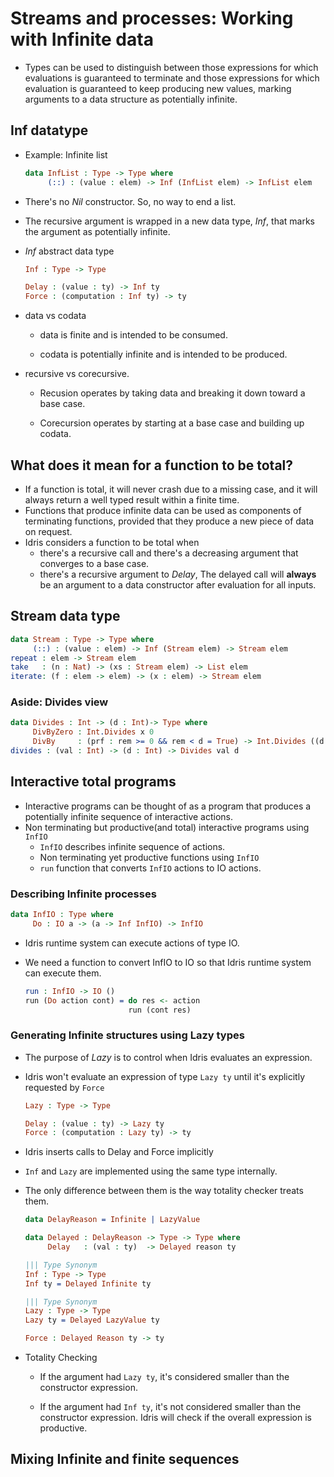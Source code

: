 * Streams and processes: Working with Infinite data
  - Types can be used to distinguish between those expressions for
    which evaluations is guaranteed to terminate and those expressions
    for which evaluation is guaranteed to keep producing new values,
    marking arguments to a data structure as potentially infinite.
** Inf datatype
   - Example: Infinite list
     #+BEGIN_SRC idris
     data InfList : Type -> Type where
          (::) : (value : elem) -> Inf (InfList elem) -> InfList elem
     #+END_SRC
   - There's no /Nil/ constructor. So, no way to end a list.
   - The recursive argument is wrapped in a new data type, /Inf/, that
     marks the argument as potentially infinite.
   - /Inf/ abstract data type
     #+BEGIN_SRC idris
     Inf : Type -> Type
     
     Delay : (value : ty) -> Inf ty
     Force : (computation : Inf ty) -> ty
     #+END_SRC
   - data vs codata
     - data is finite and is intended to be consumed.

     - codata is potentially infinite and is intended to be produced.

   - recursive vs corecursive.

     - Recusion operates by taking data and breaking it down toward a
       base case.

     - Corecursion operates by starting at a base case and building up codata.
** What does it mean for a function to be total?
   - If a function is total, it will never crash due to a missing
     case, and it will always return a well typed result within a
     finite time.
   - Functions that produce infinite data can be used as components of
     terminating functions, provided that they produce a new piece of
     data on request.
   - Idris considers a function to be total when
     - there's a recursive call and there's a decreasing argument that
       converges to a base case.
     - there's a recursive argument to /Delay/, The delayed call will
       *always* be an argument to a data constructor after evaluation
       for all inputs.
** Stream data type
   #+BEGIN_SRC idris
   data Stream : Type -> Type where
        (::) : (value : elem) -> Inf (Stream elem) -> Stream elem
   repeat : elem -> Stream elem
   take   : (n : Nat) -> (xs : Stream elem) -> List elem
   iterate: (f : elem -> elem) -> (x : elem) -> Stream elem
   #+END_SRC
*** Aside: Divides view
    #+BEGIN_SRC idris
    data Divides : Int -> (d : Int)-> Type where
         DivByZero : Int.Divides x 0
         DivBy     : (prf : rem >= 0 && rem < d = True) -> Int.Divides ((d * div) + rem) d
    divides : (val : Int) -> (d : Int) -> Divides val d
    #+END_SRC
** Interactive total programs
   - Interactive programs can be thought of as a program that produces
     a potentially infinite sequence of interactive actions.
   - Non terminating but productive(and total) interactive programs
     using ~InfIO~
     - ~InfIO~ describes infinite sequence of actions.
     - Non terminating yet productive functions using ~InfIO~
     - ~run~ function that converts ~InfIO~ actions to IO actions.
*** Describing Infinite processes
    #+BEGIN_SRC idris
    data InfIO : Type where
         Do : IO a -> (a -> Inf InfIO) -> InfIO
    #+END_SRC
    - Idris runtime system can execute actions of type IO.
    - We need a function to convert InfIO to IO so that Idris runtime
      system can execute them.
      #+BEGIN_SRC idris
      run : InfIO -> IO ()
      run (Do action cont) = do res <- action
                             run (cont res)
      #+END_SRC
*** Generating Infinite structures using Lazy types
    - The purpose of /Lazy/ is to control when Idris evaluates an expression.
    - Idris won't evaluate an expression of type ~Lazy ty~ until it's
      explicitly requested by ~Force~
      #+BEGIN_SRC idris
      Lazy : Type -> Type

      Delay : (value : ty) -> Lazy ty
      Force : (computation : Lazy ty) -> ty
      #+END_SRC
    - Idris inserts calls to Delay and Force implicitly
    - ~Inf~ and ~Lazy~ are implemented using the same type internally.
    - The only difference between them is the way totality checker
      treats them.
      #+BEGIN_SRC idris
      data DelayReason = Infinite | LazyValue
      
      data Delayed : DelayReason -> Type -> Type where
           Delay   : (val : ty)  -> Delayed reason ty
      
      ||| Type Synonym
      Inf : Type -> Type
      Inf ty = Delayed Infinite ty

      ||| Type Synonym
      Lazy : Type -> Type
      Lazy ty = Delayed LazyValue ty

      Force : Delayed Reason ty -> ty
      #+END_SRC
    - Totality Checking
      - If the argument had ~Lazy ty~, it's considered smaller than the
        constructor expression.

      - If the argument had ~Inf ty~, it's not considered smaller than
        the constructor expression. Idris will check if the overall
        expression is productive.
** Mixing Infinite and finite sequences
